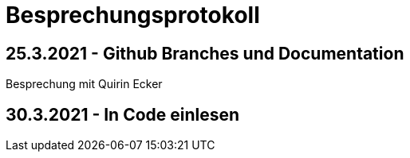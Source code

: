= Besprechungsprotokoll

== 25.3.2021 - Github Branches und Documentation
Besprechung mit Quirin Ecker

== 30.3.2021 - In Code einlesen



